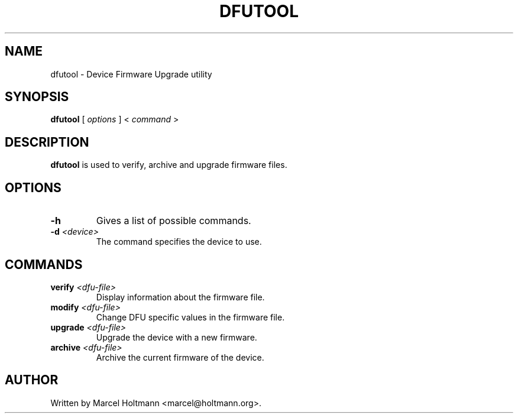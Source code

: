 .\"
.\"	This program is free software; you can redistribute it and/or modify
.\"	it under the terms of the GNU General Public License as published by
.\"	the Free Software Foundation; either version 2 of the License, or
.\"	(at your option) any later version.
.\"
.\"	This program is distributed in the hope that it will be useful,
.\"	but WITHOUT ANY WARRANTY; without even the implied warranty of
.\"	MERCHANTABILITY or FITNESS FOR A PARTICULAR PURPOSE.  See the
.\"	GNU General Public License for more details.
.\"
.\"	You should have received a copy of the GNU General Public License
.\"	along with this program; if not, write to the Free Software
.\"	Foundation, Inc., 675 Mass Ave, Cambridge, MA 02139, USA.
.\"
.\"
.TH DFUTOOL 1 "APRIL 21, 2005" "" ""

.SH NAME
dfutool \- Device Firmware Upgrade utility
.SH SYNOPSIS
.BR "dfutool
[
.I options
] <
.I command
>
.SH DESCRIPTION
.B dfutool
is used to verify, archive and upgrade firmware files.
.SH OPTIONS
.TP
.BI -h
Gives a list of possible commands.
.TP
.BI -d " <device>"
The command specifies the device to use.
.SH COMMANDS
.TP
.BI verify " <dfu-file>"
Display information about the firmware file.
.TP
.BI modify " <dfu-file>"
Change DFU specific values in the firmware file.
.TP
.BI upgrade " <dfu-file>"
Upgrade the device with a new firmware.
.TP
.BI archive " <dfu-file>"
Archive the current firmware of the device.
.SH AUTHOR
Written by Marcel Holtmann <marcel@holtmann.org>.
.br
